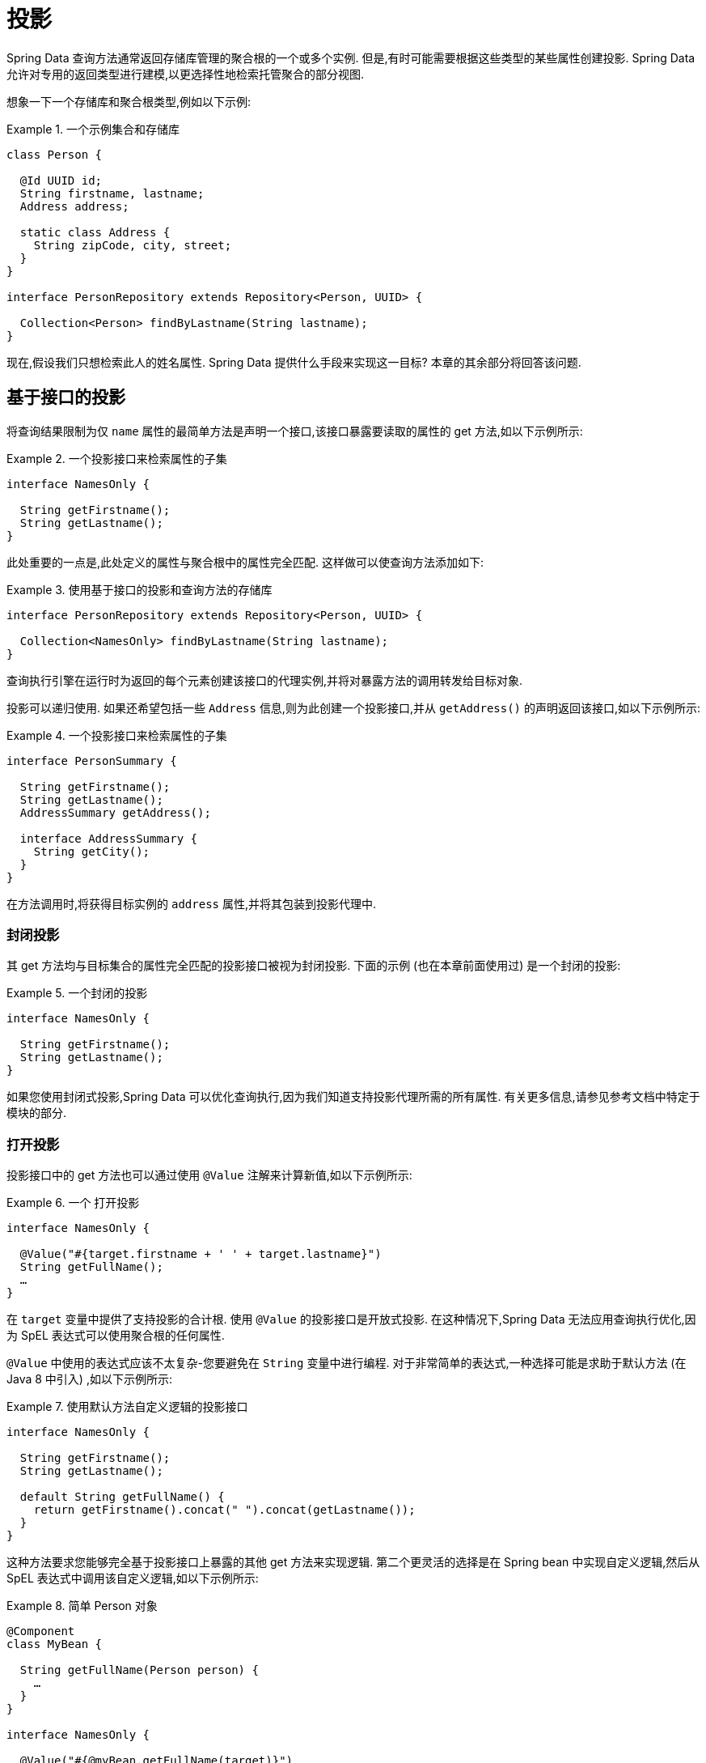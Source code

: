 ifndef::projection-collection[]
:projection-collection: Collection
endif::[]

[[projections]]
= 投影

Spring Data 查询方法通常返回存储库管理的聚合根的一个或多个实例.  但是,有时可能需要根据这些类型的某些属性创建投影.  Spring Data 允许对专用的返回类型进行建模,以更选择性地检索托管聚合的部分视图.

想象一下一个存储库和聚合根类型,例如以下示例:

.一个示例集合和存储库
====
[source, java, subs="+attributes"]
----
class Person {

  @Id UUID id;
  String firstname, lastname;
  Address address;

  static class Address {
    String zipCode, city, street;
  }
}

interface PersonRepository extends Repository<Person, UUID> {

  {projection-collection}<Person> findByLastname(String lastname);
}
----
====

现在,假设我们只想检索此人的姓名属性.  Spring Data 提供什么手段来实现这一目标?  本章的其余部分将回答该问题.

[[projections.interfaces]]
== 基于接口的投影

将查询结果限制为仅 `name` 属性的最简单方法是声明一个接口,该接口暴露要读取的属性的 get 方法,如以下示例所示:

.一个投影接口来检索属性的子集
====
[source, java]
----
interface NamesOnly {

  String getFirstname();
  String getLastname();
}
----
====

此处重要的一点是,此处定义的属性与聚合根中的属性完全匹配.  这样做可以使查询方法添加如下:

.使用基于接口的投影和查询方法的存储库
====
[source, java, subs="+attributes"]
----
interface PersonRepository extends Repository<Person, UUID> {

  {projection-collection}<NamesOnly> findByLastname(String lastname);
}
----
====

查询执行引擎在运行时为返回的每个元素创建该接口的代理实例,并将对暴露方法的调用转发给目标对象.

[[projections.interfaces.nested]]
投影可以递归使用.  如果还希望包括一些 `Address` 信息,则为此创建一个投影接口,并从 `getAddress()` 的声明返回该接口,如以下示例所示:

.一个投影接口来检索属性的子集
====
[source, java]
----
interface PersonSummary {

  String getFirstname();
  String getLastname();
  AddressSummary getAddress();

  interface AddressSummary {
    String getCity();
  }
}
----
====

在方法调用时,将获得目标实例的 `address` 属性,并将其包装到投影代理中.

[[projections.interfaces.closed]]
=== 封闭投影

其 get 方法均与目标集合的属性完全匹配的投影接口被视为封闭投影.  下面的示例 (也在本章前面使用过) 是一个封闭的投影:

.一个封闭的投影
====
[source, java]
----
interface NamesOnly {

  String getFirstname();
  String getLastname();
}
----
====

如果您使用封闭式投影,Spring Data 可以优化查询执行,因为我们知道支持投影代理所需的所有属性.  有关更多信息,请参见参考文档中特定于模块的部分.

[[projections.interfaces.open]]
=== 打开投影

投影接口中的 get 方法也可以通过使用 `@Value` 注解来计算新值,如以下示例所示:

[[projections.interfaces.open.simple]]
.一个 打开投影
====
[source, java]
----
interface NamesOnly {

  @Value("#{target.firstname + ' ' + target.lastname}")
  String getFullName();
  …
}
----
====

在  `target`  变量中提供了支持投影的合计根.  使用 `@Value` 的投影接口是开放式投影.  在这种情况下,Spring Data 无法应用查询执行优化,因为 SpEL 表达式可以使用聚合根的任何属性.

`@Value` 中使用的表达式应该不太复杂-您要避免在 `String` 变量中进行编程.  对于非常简单的表达式,一种选择可能是求助于默认方法 (在 Java 8 中引入) ,如以下示例所示:

[[projections.interfaces.open.default]]
.使用默认方法自定义逻辑的投影接口
====
[source, java]
----
interface NamesOnly {

  String getFirstname();
  String getLastname();

  default String getFullName() {
    return getFirstname().concat(" ").concat(getLastname());
  }
}
----
====

这种方法要求您能够完全基于投影接口上暴露的其他 get 方法来实现逻辑.  第二个更灵活的选择是在 Spring bean 中实现自定义逻辑,然后从 SpEL 表达式中调用该自定义逻辑,如以下示例所示:

[[projections.interfaces.open.bean-reference]]
.简单 Person 对象
====
[source, java]
----
@Component
class MyBean {

  String getFullName(Person person) {
    …
  }
}

interface NamesOnly {

  @Value("#{@myBean.getFullName(target)}")
  String getFullName();
  …
}
----
====

请注意 SpEL 表达式如何引用 `myBean` 并调用  `getFullName(…)` 方法,并将投影目标作为方法参数转发.  SpEL 表达式评估支持的方法也可以使用方法参数,然后可以从表达式中引用这些参数.  方法参数可通过名为 `args` 的对象数组获得.
下面的示例演示如何从 `args` 数组获取方法参数:

.简单 Person 对象
====
[source, java]
----
interface NamesOnly {

  @Value("#{args[0] + ' ' + target.firstname + '!'}")
  String getSalutation(String prefix);
}
----
====

同样,对于更复杂的表达式,您应该使用 Spring bean 并让该表达式调用方法,<<projections.interfaces.open.bean-reference,如前所述>>.

[[projections.interfaces.nullable-wrappers]]
=== Nullable Wrappers

投影接口中的 getter 可以使用可为空的包装器， 以提高 null-safety 的安全性.  当前支持的包装器类型为:

* `java.util.Optional`
* `com.google.common.base.Optional`
* `scala.Option`
* `io.vavr.control.Option`

.使用 nullable 包装的投影接口
====
[source, java]
----
interface NamesOnly {

  Optional<String> getFirstname();
}
----
====

如果基础投影值不为  `null`， 则使用包装器类型的 present-representation 返回值.
如果默认值为 `null`， 则 getter 方法将返回使用的包装器类型的空表示形式.

[[projections.dtos]]
== 基于类的投影 (DTO)

定义投影的另一种方法是使用值类型DTO (数据传输对象) ,该类型DTO保留应该被检索的字段的属性.  这些 DTO 类型可以以与使用投影接口完全相同的方式使用,除了没有代理发生和不能应用嵌套投影之外.

如果存储通过限制要加载的字段来优化查询执行,则要加载的字段由暴露的构造函数的参数名称确定.

以下示例显示了一个预计的 DTO:

.一个投影的 DTO
====
[source, java]
----
class NamesOnly {

  private final String firstname, lastname;

  NamesOnly(String firstname, String lastname) {

    this.firstname = firstname;
    this.lastname = lastname;
  }

  String getFirstname() {
    return this.firstname;
  }

  String getLastname() {
    return this.lastname;
  }

  // equals(…) and hashCode() implementations
}
----
====



[TIP]
.避免投影 DTO 的样板代码
====
您可以使用 https://projectlombok.org[Project Lombok] 大大简化DTO的代码,该项目提供了 `@Value` 注解 (不要与前面的界面示例中显示的 Spring 的 `@Value` 注解混淆) .  如果您使用 Project Lombok 的 `@Value` 注解,则前面显示的示例DTO将变为以下内容:

[source, java]
----
@Value
class NamesOnly {
	String firstname, lastname;
}
----
默认情况下,字段是  `private final` 的,并且该类暴露了一个构造函数,该构造函数接受所有字段并自动获取实现的 `equals(…)` 和 `hashCode()` 方法.
====

[[projection.dynamic]]
== 动态投影

到目前为止,我们已经将投影类型用作集合的返回类型或元素类型.  但是,您可能想要选择在调用时要使用的类型 (这使它成为动态的) .  要应用动态投影,请使用查询方法,如以下示例中所示:

.使用动态投影参数的存储库
====
[source, java, subs="+attributes"]
----
interface PersonRepository extends Repository<Person, UUID> {

  <T> {projection-collection}<T> findByLastname(String lastname, Class<T> type);
}
----
====

通过这种方式,该方法可以按原样或应用投影来获得聚合,如下例所示:

.使用带有动态投影的存储库
====
[source, java, subs="+attributes"]
----
void someMethod(PersonRepository people) {

  {projection-collection}<Person> aggregates =
    people.findByLastname("Matthews", Person.class);

  {projection-collection}<NamesOnly> aggregates =
    people.findByLastname("Matthews", NamesOnly.class);
}
----
====
